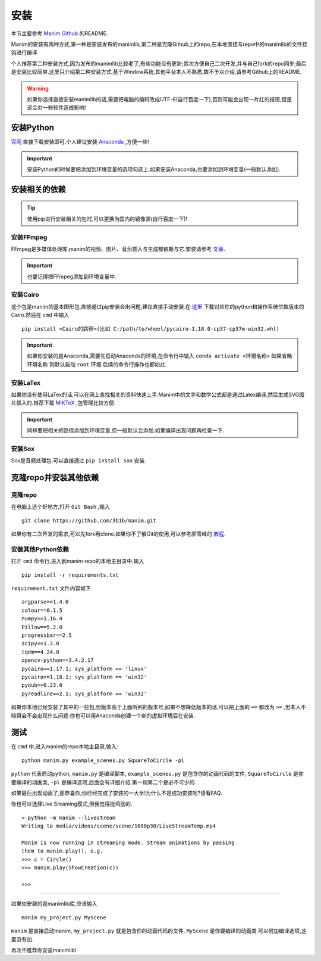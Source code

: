 安装
====

本节主要参考 `Manim Github`_ 的README.

.. _Manim Github: https://github.com/3b1b/manim

Manim的安装有两种方式,第一种是安装发布的manimlib,第二种是克隆Github上的repo,在本地直接与repo中的manimlib的文件挂钩进行编译.

个人推荐第二种安装方式,因为发布的manimlib比较老了,有些功能没有更新;其次方便自己二次开发,并与自己fork的repo同步;最后是安装比较简单.这里只介绍第二种安装方式,基于Window系统,其他平台本人不熟悉,故不予以介绍,请参考Github上的README.

.. warning::
    如果你选择直接安装manimlib的话,需要把电脑的编码改成UTF-8(自行百度一下),否则可能会出现一片红的报错,但是这会对一些软件造成影响!

安装Python
########### 

官网_ 直接下载安装即可.个人建议安装 Anaconda_ ,方便一些!

.. _官网: https://www.python.org/downloads/

.. important::
    安装Python的时候要把添加到环境变量的选项勾选上.如果安装Anaconda,也要添加到环境变量(一般默认添加).



.. _Anaconda: https://www.anaconda.com/distribution/


安装相关的依赖
##############

.. tip::
    使用pip进行安装相关的包时,可以更换为国内的镜像源(自行百度一下)!
    

安装FFmpeg
------------
FFmpeg是多媒体处理库,manim的视频、图片、音乐插入与生成都依赖与它.安装请参考 文章_.

.. _文章: https://www.wikihow.com/Install-FFmpeg-on-Windows

.. important::
    也要记得把FFmpeg添加到环境变量中.

安装Cairo
----------

这个包是manim的基本图形包,直接通过pip安装会出问题,建议直接手动安装.在 `这里 <https://www.lfd.uci.edu/~gohlke/pythonlibs/#pycairo/>`_ 下载对应你的python和操作系统位数版本的Cairo.然后在 ``cmd`` 中输入

::

    pip install <Cairo的路径>(比如 C:/path/to/wheel/pycairo‑1.18.0‑cp37‑cp37m‑win32.whl)

.. important::
    如果你安装的是Anaconda,需要先启动Anaconda的环境,在命令行中输入 ``conda activate <环境名称>`` 如果省略 ``环境名称`` 则默认启动 ``root`` 环境.后续的命令行操作也都如此.

安装LaTex
------------
如果你没有使用LaTex的话,可以在网上查找相关的资料快速上手.Manim中的文字和数学公式都是通过Latex编译,然后生成SVG图片插入的.推荐下载 `MiKTeX <https://miktex.org/download>`_ ,包管理比较方便.

.. important::
    同样要把相关的路径添加到环境变量,但一般默认会添加.如果编译出现问题再检查一下.

安装Sox
---------
Sox是音频处理包.可以直接通过 ``pip install sox`` 安装.


克隆repo并安装其他依赖
#########

克隆repo
-----------

在电脑上选个好地方,打开 ``Git Bash`` ,输入

:: 
    
    git clone https://github.com/3b1b/manim.git

如果你有二次开发的需求,可以先fork再clone.如果你不了解Git的使用,可以参考廖雪峰的 教程_.

.. _教程: https://www.liaoxuefeng.com/wiki/896043488029600

安装其他Python依赖
-----------------

打开 ``cmd`` 命令行,进入到manim repo的本地主目录中,输入

::

    pip install -r requirements.txt

``requirement.txt`` 文件内容如下

::

    argparse==1.4.0
    colour==0.1.5
    numpy==1.16.4
    Pillow==5.2.0
    progressbar==2.5
    scipy==1.3.0
    tqdm==4.24.0
    opencv-python==3.4.2.17
    pycairo==1.17.1; sys_platform == 'linux'
    pycairo>=1.18.1; sys_platform == 'win32'
    pydub==0.23.0
    pyreadline==2.1; sys_platform == 'win32'

如果你本地已经安装了其中的一些包,但版本高于上面所列的版本号,如果不想降低版本的话,可以把上面的 ``==`` 都改为 ``>=`` ,但本人不晓得会不会出现什么问题.你也可以用Anaconda创建一个新的虚拟环境后在安装.

测试
######

在 ``cmd`` 中,进入manim的repo本地主目录,输入:

::

    python manim.py example_scenes.py SquareToCircle -pl

``python``  代表启动python, ``manim.py`` 是编译脚本, ``example_scenes.py`` 是包含你的动画代码的文件, ``SquareToCircle`` 是你要编译的动画类, ``-pl`` 是编译选项,后面会有详细介绍.第一和第二个是必不可少的.

如果最后出现动画了,那恭喜你,你已经完成了安装的一大半!为什么不是成功安装呢?请看FAQ.

你也可以选择Live Sreaming模式,但我觉得挺鸡肋的.

::

    > python -m manim --livestream
    Writing to media/videos/scene/scene/1080p30/LiveStreamTemp.mp4

    Manim is now running in streaming mode. Stream animations by passing
    them to manim.play(), e.g.
    >>> c = Circle()
    >>> manim.play(ShowCreation(c))

    >>>

----

如果你安装的是manimlib库,应该输入

::

    manim my_project.py MyScene

``manim`` 是直接启动manim, ``my_project.py`` 就是包含你的动画代码的文件, ``MyScene`` 是你要编译的动画类.可以附加编译选项,这里没有加.

再次不推荐你安装manimlib!